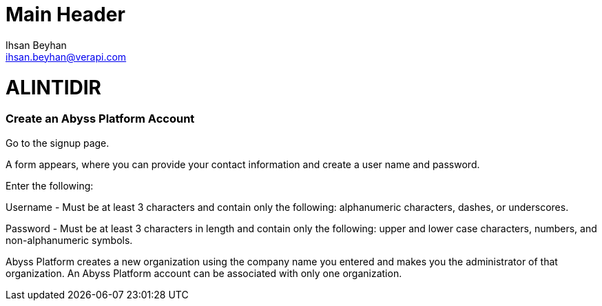Main Header
===========
:Author:    Ihsan Beyhan
:Email:     ihsan.beyhan@verapi.com
:Date:      17/01/2019
:Revision:  21/01/2019

= ALINTIDIR =

=== Create an Abyss Platform Account

Go to the signup page.

A form appears, where you can provide your contact information and create a user name and password.

Enter the following:

Username - Must be at least 3 characters and contain only the following: alphanumeric characters, dashes, or underscores.

Password - Must be at least 3 characters in length and contain only the following: upper and lower case characters, numbers, and non-alphanumeric symbols.


Abyss Platform creates a new organization using the company name you entered and makes you the administrator of that organization. An Abyss Platform account can be associated with only one organization.


